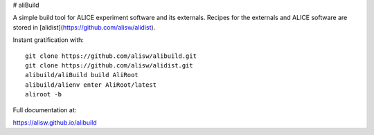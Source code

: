 # aliBuild

A simple build tool for ALICE experiment software and its externals. Recipes
for the externals and ALICE software are stored in
[alidist](https://github.com/alisw/alidist).

Instant gratification with::

    git clone https://github.com/alisw/alibuild.git
    git clone https://github.com/alisw/alidist.git
    alibuild/aliBuild build AliRoot
    alibuild/alienv enter AliRoot/latest
    aliroot -b

Full documentation at:

https://alisw.github.io/alibuild
